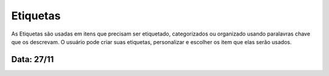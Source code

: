 ===========================
Etiquetas
===========================

As Etiquetas são usadas em itens que precisam ser etiquetado, categorizados ou organizado usando paralavras chave que os descrevam.
O usuário pode criar suas etiquetas, personalizar e escolher os item que elas serão usados.


---------------
Data: 27/11
---------------
